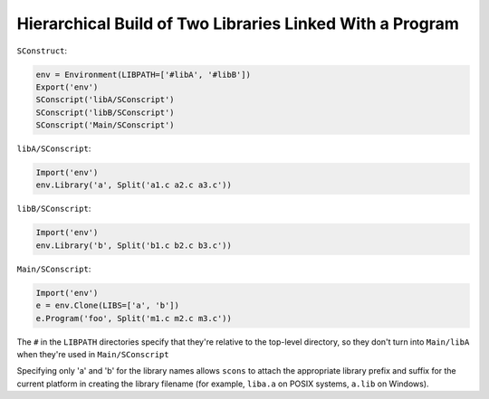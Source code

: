 Hierarchical Build of Two Libraries Linked With a Program
---------------------------------------------------------

``SConstruct``:

.. code:: python

   env = Environment(LIBPATH=['#libA', '#libB'])
   Export('env')
   SConscript('libA/SConscript')
   SConscript('libB/SConscript')
   SConscript('Main/SConscript')

``libA/SConscript``:

.. code:: python

   Import('env')
   env.Library('a', Split('a1.c a2.c a3.c'))

``libB/SConscript``:

.. code:: python

   Import('env')
   env.Library('b', Split('b1.c b2.c b3.c'))

``Main/SConscript``:

.. code:: python

   Import('env')
   e = env.Clone(LIBS=['a', 'b'])
   e.Program('foo', Split('m1.c m2.c m3.c'))

The ``#`` in the ``LIBPATH`` directories specify that they're relative to
the top-level directory, so they don't turn into ``Main/libA`` when
they're used in ``Main/SConscript``

Specifying only 'a' and 'b' for the library names allows ``scons`` to
attach the appropriate library prefix and suffix for the current
platform in creating the library filename (for example, ``liba.a`` on
POSIX systems, ``a.lib`` on Windows).

